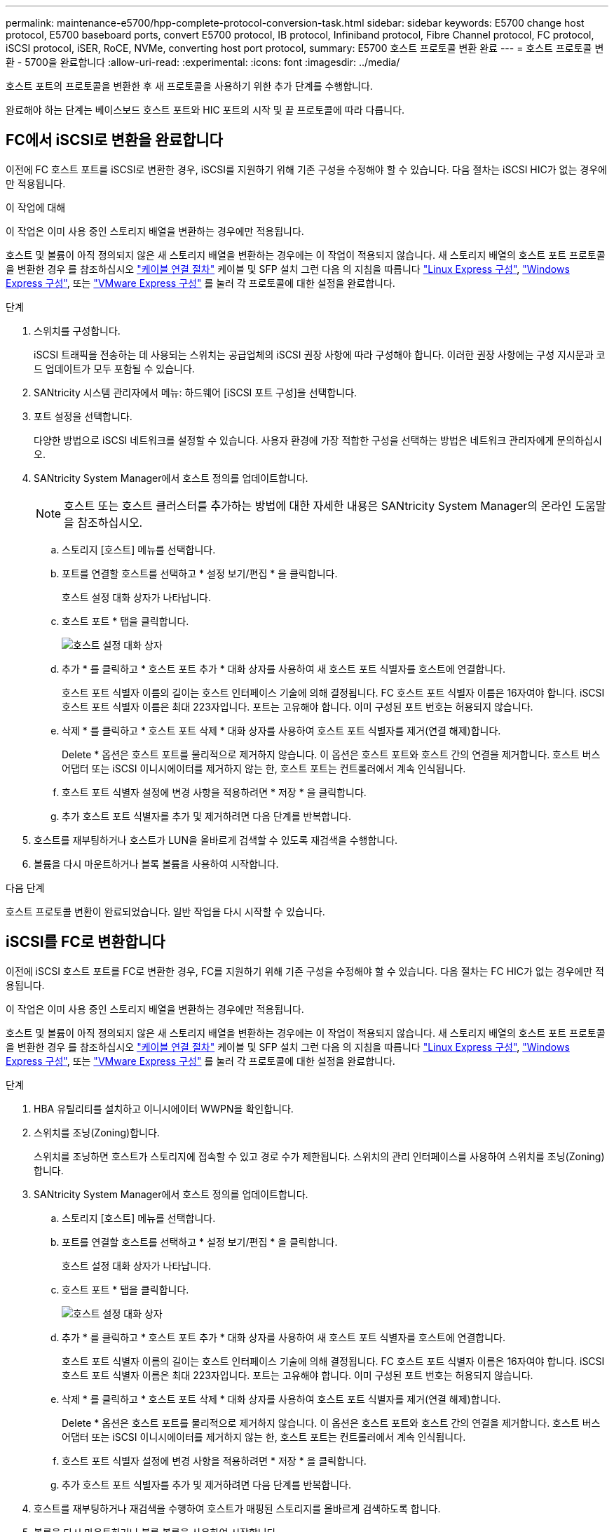 ---
permalink: maintenance-e5700/hpp-complete-protocol-conversion-task.html 
sidebar: sidebar 
keywords: E5700 change host protocol, E5700 baseboard ports, convert E5700 protocol, IB protocol, Infiniband protocol, Fibre Channel protocol, FC protocol, iSCSI protocol, iSER, RoCE, NVMe, converting host port protocol, 
summary: E5700 호스트 프로토콜 변환 완료 
---
= 호스트 프로토콜 변환 - 5700을 완료합니다
:allow-uri-read: 
:experimental: 
:icons: font
:imagesdir: ../media/


[role="lead"]
호스트 포트의 프로토콜을 변환한 후 새 프로토콜을 사용하기 위한 추가 단계를 수행합니다.

완료해야 하는 단계는 베이스보드 호스트 포트와 HIC 포트의 시작 및 끝 프로토콜에 따라 다릅니다.



== FC에서 iSCSI로 변환을 완료합니다

이전에 FC 호스트 포트를 iSCSI로 변환한 경우, iSCSI를 지원하기 위해 기존 구성을 수정해야 할 수 있습니다. 다음 절차는 iSCSI HIC가 없는 경우에만 적용됩니다.

.이 작업에 대해
이 작업은 이미 사용 중인 스토리지 배열을 변환하는 경우에만 적용됩니다.

호스트 및 볼륨이 아직 정의되지 않은 새 스토리지 배열을 변환하는 경우에는 이 작업이 적용되지 않습니다. 새 스토리지 배열의 호스트 포트 프로토콜을 변환한 경우 를 참조하십시오 link:../install-hw-cabling/index.html["케이블 연결 절차"] 케이블 및 SFP 설치 그런 다음 의 지침을 따릅니다 link:../config-linux/index.html["Linux Express 구성"], link:../config-windows/index.html["Windows Express 구성"], 또는 link:../config-vmware/index.html["VMware Express 구성"] 를 눌러 각 프로토콜에 대한 설정을 완료합니다.

.단계
. 스위치를 구성합니다.
+
iSCSI 트래픽을 전송하는 데 사용되는 스위치는 공급업체의 iSCSI 권장 사항에 따라 구성해야 합니다. 이러한 권장 사항에는 구성 지시문과 코드 업데이트가 모두 포함될 수 있습니다.

. SANtricity 시스템 관리자에서 메뉴: 하드웨어 [iSCSI 포트 구성]을 선택합니다.
. 포트 설정을 선택합니다.
+
다양한 방법으로 iSCSI 네트워크를 설정할 수 있습니다. 사용자 환경에 가장 적합한 구성을 선택하는 방법은 네트워크 관리자에게 문의하십시오.

. SANtricity System Manager에서 호스트 정의를 업데이트합니다.
+

NOTE: 호스트 또는 호스트 클러스터를 추가하는 방법에 대한 자세한 내용은 SANtricity System Manager의 온라인 도움말을 참조하십시오.

+
.. 스토리지 [호스트] 메뉴를 선택합니다.
.. 포트를 연결할 호스트를 선택하고 * 설정 보기/편집 * 을 클릭합니다.
+
호스트 설정 대화 상자가 나타납니다.

.. 호스트 포트 * 탭을 클릭합니다.
+
image::../media/sam1130_ss_host_settings_dialog_ports_tab_maint-e5700.gif[호스트 설정 대화 상자]

.. 추가 * 를 클릭하고 * 호스트 포트 추가 * 대화 상자를 사용하여 새 호스트 포트 식별자를 호스트에 연결합니다.
+
호스트 포트 식별자 이름의 길이는 호스트 인터페이스 기술에 의해 결정됩니다. FC 호스트 포트 식별자 이름은 16자여야 합니다. iSCSI 호스트 포트 식별자 이름은 최대 223자입니다. 포트는 고유해야 합니다. 이미 구성된 포트 번호는 허용되지 않습니다.

.. 삭제 * 를 클릭하고 * 호스트 포트 삭제 * 대화 상자를 사용하여 호스트 포트 식별자를 제거(연결 해제)합니다.
+
Delete * 옵션은 호스트 포트를 물리적으로 제거하지 않습니다. 이 옵션은 호스트 포트와 호스트 간의 연결을 제거합니다. 호스트 버스 어댑터 또는 iSCSI 이니시에이터를 제거하지 않는 한, 호스트 포트는 컨트롤러에서 계속 인식됩니다.

.. 호스트 포트 식별자 설정에 변경 사항을 적용하려면 * 저장 * 을 클릭합니다.
.. 추가 호스트 포트 식별자를 추가 및 제거하려면 다음 단계를 반복합니다.


. 호스트를 재부팅하거나 호스트가 LUN을 올바르게 검색할 수 있도록 재검색을 수행합니다.
. 볼륨을 다시 마운트하거나 블록 볼륨을 사용하여 시작합니다.


.다음 단계
호스트 프로토콜 변환이 완료되었습니다. 일반 작업을 다시 시작할 수 있습니다.



== iSCSI를 FC로 변환합니다

이전에 iSCSI 호스트 포트를 FC로 변환한 경우, FC를 지원하기 위해 기존 구성을 수정해야 할 수 있습니다. 다음 절차는 FC HIC가 없는 경우에만 적용됩니다.

이 작업은 이미 사용 중인 스토리지 배열을 변환하는 경우에만 적용됩니다.

호스트 및 볼륨이 아직 정의되지 않은 새 스토리지 배열을 변환하는 경우에는 이 작업이 적용되지 않습니다. 새 스토리지 배열의 호스트 포트 프로토콜을 변환한 경우 를 참조하십시오 link:../install-hw-cabling/index.html["케이블 연결 절차"] 케이블 및 SFP 설치 그런 다음 의 지침을 따릅니다 link:../config-linux/index.html["Linux Express 구성"], link:../config-windows/index.html["Windows Express 구성"], 또는 link:../config-vmware/index.html["VMware Express 구성"] 를 눌러 각 프로토콜에 대한 설정을 완료합니다.

.단계
. HBA 유틸리티를 설치하고 이니시에이터 WWPN을 확인합니다.
. 스위치를 조닝(Zoning)합니다.
+
스위치를 조닝하면 호스트가 스토리지에 접속할 수 있고 경로 수가 제한됩니다. 스위치의 관리 인터페이스를 사용하여 스위치를 조닝(Zoning)합니다.

. SANtricity System Manager에서 호스트 정의를 업데이트합니다.
+
.. 스토리지 [호스트] 메뉴를 선택합니다.
.. 포트를 연결할 호스트를 선택하고 * 설정 보기/편집 * 을 클릭합니다.
+
호스트 설정 대화 상자가 나타납니다.

.. 호스트 포트 * 탭을 클릭합니다.
+
image::../media/sam1130_ss_host_settings_dialog_ports_tab_maint-e5700.gif[호스트 설정 대화 상자]

.. 추가 * 를 클릭하고 * 호스트 포트 추가 * 대화 상자를 사용하여 새 호스트 포트 식별자를 호스트에 연결합니다.
+
호스트 포트 식별자 이름의 길이는 호스트 인터페이스 기술에 의해 결정됩니다. FC 호스트 포트 식별자 이름은 16자여야 합니다. iSCSI 호스트 포트 식별자 이름은 최대 223자입니다. 포트는 고유해야 합니다. 이미 구성된 포트 번호는 허용되지 않습니다.

.. 삭제 * 를 클릭하고 * 호스트 포트 삭제 * 대화 상자를 사용하여 호스트 포트 식별자를 제거(연결 해제)합니다.
+
Delete * 옵션은 호스트 포트를 물리적으로 제거하지 않습니다. 이 옵션은 호스트 포트와 호스트 간의 연결을 제거합니다. 호스트 버스 어댑터 또는 iSCSI 이니시에이터를 제거하지 않는 한, 호스트 포트는 컨트롤러에서 계속 인식됩니다.

.. 호스트 포트 식별자 설정에 변경 사항을 적용하려면 * 저장 * 을 클릭합니다.
.. 추가 호스트 포트 식별자를 추가 및 제거하려면 다음 단계를 반복합니다.


. 호스트를 재부팅하거나 재검색을 수행하여 호스트가 매핑된 스토리지를 올바르게 검색하도록 합니다.
. 볼륨을 다시 마운트하거나 블록 볼륨을 사용하여 시작합니다.


.다음 단계
호스트 프로토콜 변환이 완료되었습니다. 일반 작업을 다시 시작할 수 있습니다.



== IB-iSER을 IB-SRP, NVMe over IB, NVMe over RoCE 또는 NVMe over FC로 완전히 변환

기능 팩 키를 적용하여 InfiniBand iSER HIC 포트에서 사용되는 프로토콜을 SRP, NVMe over InfiniBand, NVMe over RoCE 또는 NVMe over Fibre Channel로 변환하면 적절한 프로토콜을 사용하도록 호스트를 구성해야 합니다.

.단계
. SRP, iSER 또는 NVMe 프로토콜을 사용하도록 호스트를 구성합니다.
+
SRP, iSER 또는 NVMe를 사용하도록 호스트를 구성하는 방법에 대한 단계별 지침은 을 참조하십시오 link:../config-linux/index.html["Linux Express 구성"].

. SRP 구성을 위해 호스트를 스토리지 어레이에 연결하려면 적절한 옵션으로 InfiniBand 드라이버 스택을 활성화해야 합니다.
+
특정 설정은 Linux 배포판에 따라 다를 수 있습니다. 를 확인하십시오 http://mysupport.netapp.com/matrix["NetApp 상호 운용성 매트릭스"^] 솔루션에 대한 구체적인 지침 및 추가 권장 설정을 확인하십시오.



.다음 단계
호스트 프로토콜 변환이 완료되었습니다. 일반 작업을 다시 시작할 수 있습니다.

